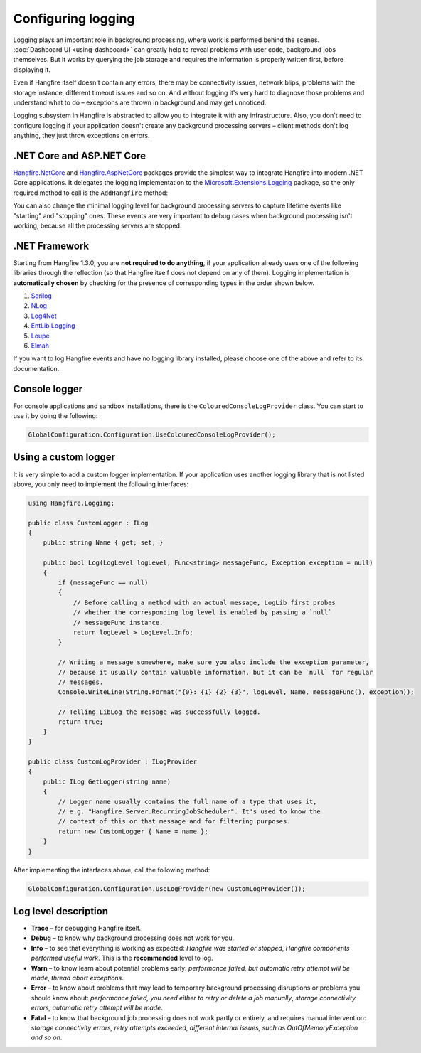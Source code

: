 Configuring logging
===================

Logging plays an important role in background processing, where work is performed behind the scenes. :doc:`Dashboard UI <using-dashboard>` can greatly help to reveal problems with user code, background jobs themselves. But it works by querying the job storage and requires the information is properly written first, before displaying it.

Even if Hangfire itself doesn't contain any errors, there may be connectivity issues, network blips, problems with the storage instance, different timeout issues and so on. And without logging it's very hard to diagnose those problems and understand what to do – exceptions are thrown in background and may get unnoticed.

Logging subsystem in Hangfire is abstracted to allow you to integrate it with any infrastructure. Also, you don't need to configure logging if your application doesn't create any background processing servers – client methods don't log anything, they just throw exceptions on errors.

.NET Core and ASP.NET Core
--------------------------

`Hangfire.NetCore <https://www.nuget.org/packages/Hangfire.NetCore/>`_ and `Hangfire.AspNetCore <https://www.nuget.org/packages/Hangfire.AspNetCore/>`_ packages provide the simplest way to integrate Hangfire into modern .NET Core applications. It delegates the logging implementation to the `Microsoft.Extensions.Logging <https://www.nuget.org/packages/Microsoft.Extensions.Logging>`_ package, so the only required method to call is the ``AddHangfire`` method:

.. code-block:: csharp
   :caption: Startup.cs

   public void ConfigureServices(IServiceCollection services)
   {
       // ...
       services.AddHangfire(config => config.UseXXXStorage());
   }

You can also change the minimal logging level for background processing servers to capture lifetime events like "starting" and "stopping" ones. These events are very important to debug cases when background processing isn't working, because all the processing servers are stopped.

.. code-block:: json
   :emphasize-lines: 5
   :caption: appsettings.json

   {
     "Logging": {
       "LogLevel": {
         "Default": "Warning",
         "Hangfire": "Information"
       }
     }
   }



.NET Framework
---------------

Starting from Hangfire 1.3.0, you are **not required to do anything**, if your application already uses one of the following libraries through the reflection (so that Hangfire itself does not depend on any of them). Logging implementation is **automatically chosen** by checking for the presence of corresponding types in the order shown below.

1. `Serilog <http://serilog.net/>`_ 
2. `NLog <http://nlog-project.org/>`_
3. `Log4Net <https://logging.apache.org/log4net/>`_
4. `EntLib Logging <http://msdn.microsoft.com/en-us/library/ff647183.aspx>`_
5. `Loupe <http://www.gibraltarsoftware.com/Loupe>`_
6. `Elmah <https://code.google.com/p/elmah/>`_

If you want to log Hangfire events and have no logging library installed, please choose one of the above and refer to its documentation.

Console logger
---------------

For console applications and sandbox installations, there is the ``ColouredConsoleLogProvider`` class. You can start to use it by doing the following:

.. code-block:: csharp

   GlobalConfiguration.Configuration.UseColouredConsoleLogProvider();

Using a custom logger
-----------------------

It is very simple to add a custom logger implementation.  If your application uses another logging library that is not listed above, you only need to implement the following interfaces:

.. code-block:: csharp

   using Hangfire.Logging;

   public class CustomLogger : ILog
   {
       public string Name { get; set; }

       public bool Log(LogLevel logLevel, Func<string> messageFunc, Exception exception = null)
       {
           if (messageFunc == null)
           {
               // Before calling a method with an actual message, LogLib first probes
               // whether the corresponding log level is enabled by passing a `null`
               // messageFunc instance.
               return logLevel > LogLevel.Info;
           }

           // Writing a message somewhere, make sure you also include the exception parameter,
           // because it usually contain valuable information, but it can be `null` for regular
           // messages.
           Console.WriteLine(String.Format("{0}: {1} {2} {3}", logLevel, Name, messageFunc(), exception));

           // Telling LibLog the message was successfully logged.
           return true;
       }
   }

   public class CustomLogProvider : ILogProvider
   {
       public ILog GetLogger(string name)
       {
           // Logger name usually contains the full name of a type that uses it,
           // e.g. "Hangfire.Server.RecurringJobScheduler". It's used to know the
           // context of this or that message and for filtering purposes.
           return new CustomLogger { Name = name };
       }
   }

After implementing the interfaces above, call the following method:

.. code-block:: csharp

    GlobalConfiguration.Configuration.UseLogProvider(new CustomLogProvider());

Log level description
----------------------

* **Trace** – for debugging Hangfire itself.
* **Debug** – to know why background processing does not work for you.
* **Info**  – to see that everything is working as expected: *Hangfire was started or stopped*, *Hangfire components performed useful work*. This is the **recommended** level to log.
* **Warn**  – to know learn about potential problems early: *performance failed, but automatic retry attempt will be made*, *thread abort exceptions*.
* **Error** – to know about problems that may lead to temporary background processing disruptions or problems you should know about: *performance failed, you need either to retry or delete a job manually*, *storage connectivity errors, automatic retry attempt will be made*.
* **Fatal** – to know that background job processing does not work partly or entirely, and requires manual intervention: *storage connectivity errors, retry attempts exceeded*, *different internal issues, such as OutOfMemoryException and so on*.
